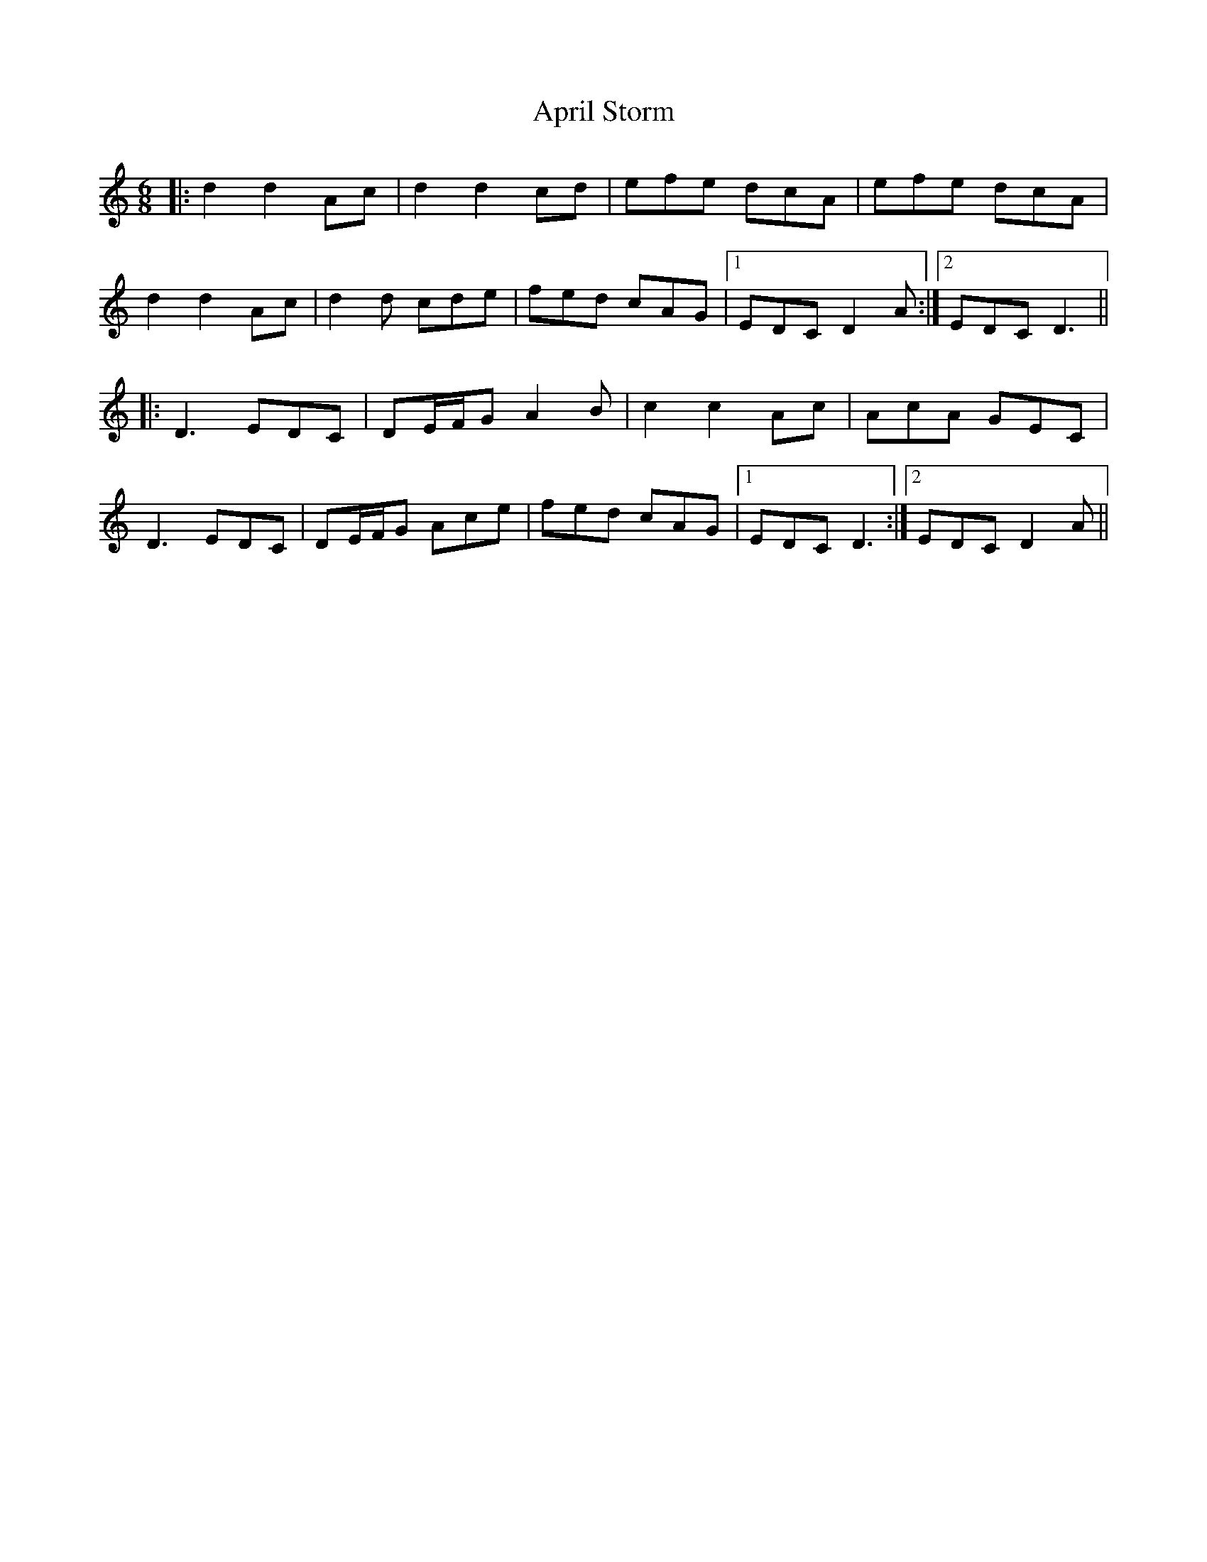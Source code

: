 X: 1764
T: April Storm
R: jig
M: 6/8
K: Ddorian
|:d2 d2 Ac|d2 d2 cd|efe dcA|efe dcA|
d2 d2 Ac|d2d cde|fed cAG|1 EDC D2A:|2 EDC D3||
|:D3 EDC|DE/F/G A2B|c2 c2 Ac|AcA GEC|
D3 EDC|DE/F/G Ace|fed cAG|1 EDC D3:|2 EDC D2A||

